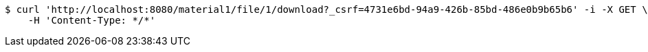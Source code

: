 [source,bash]
----
$ curl 'http://localhost:8080/material1/file/1/download?_csrf=4731e6bd-94a9-426b-85bd-486e0b9b65b6' -i -X GET \
    -H 'Content-Type: */*'
----